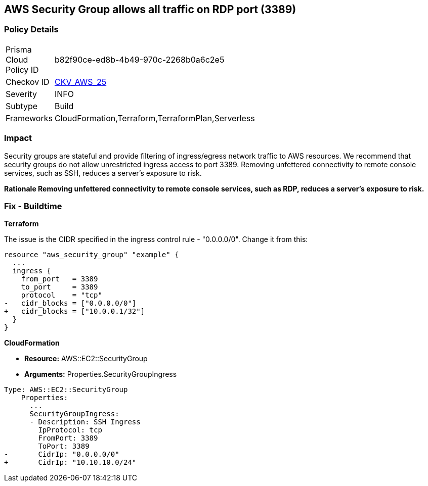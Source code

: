 == AWS Security Group allows all traffic on RDP port (3389)


=== Policy Details 

[width=45%]
[cols="1,1"]
|=== 
|Prisma Cloud Policy ID 
| b82f90ce-ed8b-4b49-970c-2268b0a6c2e5

|Checkov ID 
| https://github.com/bridgecrewio/checkov/tree/master/checkov/cloudformation/checks/resource/aws/SecurityGroupUnrestrictedIngress3389.py[CKV_AWS_25]

|Severity
|INFO

|Subtype
|Build
//, Run

|Frameworks
|CloudFormation,Terraform,TerraformPlan,Serverless

|=== 

////
Bridgecrew
Prisma Cloud
* AWS Security Group allows all traffic on RDP port (3389)* 



=== Policy Details 

[width=45%]
[cols="1,1"]
|=== 
|Prisma Cloud Policy ID 
| b82f90ce-ed8b-4b49-970c-2268b0a6c2e5

|Checkov ID 
| https://github.com/bridgecrewio/checkov/tree/master/checkov/cloudformation/checks/resource/aws/SecurityGroupUnrestrictedIngress3389.py [CKV_AWS_25]

|Severity
|LOW

|Subtype
|Build
, Run

|Frameworks
|CloudFormation,Terraform,TerraformPlan,Serverless

|=== 
////


=== Impact
Security groups are stateful and provide filtering of ingress/egress network traffic to AWS resources.
We recommend that security groups do not allow unrestricted ingress access to port 3389.
Removing unfettered connectivity to remote console services, such as SSH, reduces a server's exposure to risk.


*Rationale Removing unfettered connectivity to remote console services, such as RDP, reduces a server's exposure to risk.* 


////
=== Fix - Runtime


* AWS Console* 


To implement the prescribed state, follow these steps:

. Log in to the AWS Management Console at https://console.aws.amazon.com/.

. Open the https://console.aws.amazon.com/vpc/ [Amazon VPC console].

. In the left pane, click * Security Groups*.

. For each security group, perform the following:  a) Select the _security group_.
+
b) Click * Inbound Rules*.
+
c) Identify the rules to be removed.
+
d) Click * X* in the Remove column.

. Click * Save*.
////

=== Fix - Buildtime


*Terraform* 


The issue is the CIDR specified in the ingress control rule - "0.0.0.0/0".
Change it from this:


[source,go]
----
resource "aws_security_group" "example" {
  ...
  ingress {
    from_port   = 3389
    to_port     = 3389
    protocol    = "tcp"
-   cidr_blocks = ["0.0.0.0/0"]
+   cidr_blocks = ["10.0.0.1/32"]
  }  
}
----


*CloudFormation* 


* *Resource:* AWS::EC2::SecurityGroup
* *Arguments:* Properties.SecurityGroupIngress


[source,yaml]
----
Type: AWS::EC2::SecurityGroup
    Properties:
      ...
      SecurityGroupIngress:
      - Description: SSH Ingress
        IpProtocol: tcp
        FromPort: 3389
        ToPort: 3389
-       CidrIp: "0.0.0.0/0"
+       CidrIp: "10.10.10.0/24"
----
